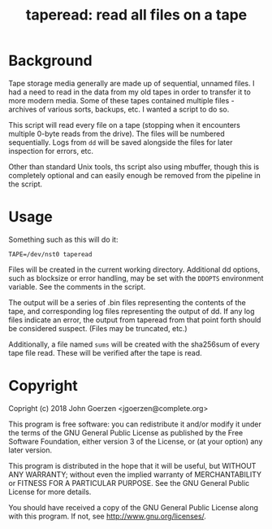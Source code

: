 #+TITLE: taperead: read all files on a tape

* Background

Tape storage media generally are made up of sequential, unnamed files.
I had a need to read in the data from my old tapes in order to
transfer it to more modern media.  Some of these tapes contained
multiple files - archives of various sorts, backups, etc.  I wanted a
script to do so.

This script will read every file on a tape (stopping when it
encounters multiple 0-byte reads from the drive).  The files will be
numbered sequentially.  Logs from =dd= will be saved alongside the
files for later inspection for errors, etc.

Other than standard Unix tools, ths script also using mbuffer, though
this is completely optional and can easily enough be removed from the
pipeline in the script.

* Usage

Something such as this will do it:

=TAPE=/dev/nst0 taperead=

Files will be created in the current working directory.  Additional dd
options, such as blocksize or error handling, may be set with the
=DDOPTS= environment variable.  See the comments in the script.

The output will be a series of .bin files representing the contents of
the tape, and corresponding log files representing the output of dd.
If any log files indicate an error, the output from taperead from that
point forth should be considered suspect.  (Files may be truncated,
etc.)

Additionally, a file named =sums= will be created with the sha256sum
of every tape file read.  These will be verified after the tape is read.

* Copyright

Copright (c) 2018 John Goerzen <jgoerzen@complete.org>

    This program is free software: you can redistribute it and/or modify
    it under the terms of the GNU General Public License as published by
    the Free Software Foundation, either version 3 of the License, or
    (at your option) any later version.

    This program is distributed in the hope that it will be useful,
    but WITHOUT ANY WARRANTY; without even the implied warranty of
    MERCHANTABILITY or FITNESS FOR A PARTICULAR PURPOSE.  See the
    GNU General Public License for more details.

    You should have received a copy of the GNU General Public License
    along with this program.  If not, see <http://www.gnu.org/licenses/>.
